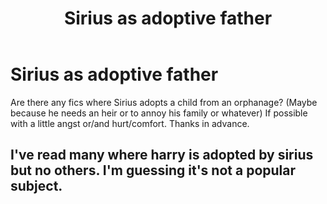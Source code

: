 #+TITLE: Sirius as adoptive father

* Sirius as adoptive father
:PROPERTIES:
:Author: LilithPhantasterei
:Score: 4
:DateUnix: 1599007481.0
:DateShort: 2020-Sep-02
:FlairText: Request
:END:
Are there any fics where Sirius adopts a child from an orphanage? (Maybe because he needs an heir or to annoy his family or whatever) If possible with a little angst or/and hurt/comfort. Thanks in advance.


** I've read many where harry is adopted by sirius but no others. I'm guessing it's not a popular subject.
:PROPERTIES:
:Author: IAmAWelshSheep
:Score: 1
:DateUnix: 1599010213.0
:DateShort: 2020-Sep-02
:END:
